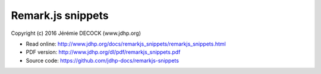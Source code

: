 ==================
Remark.js snippets
==================

Copyright (c) 2016 Jérémie DECOCK (www.jdhp.org)

* Read online: http://www.jdhp.org/docs/remarkjs_snippets/remarkjs_snippets.html
* PDF version: http://www.jdhp.org/dl/pdf/remarkjs_snippets.pdf
* Source code: https://github.com/jdhp-docs/remarkjs-snippets

